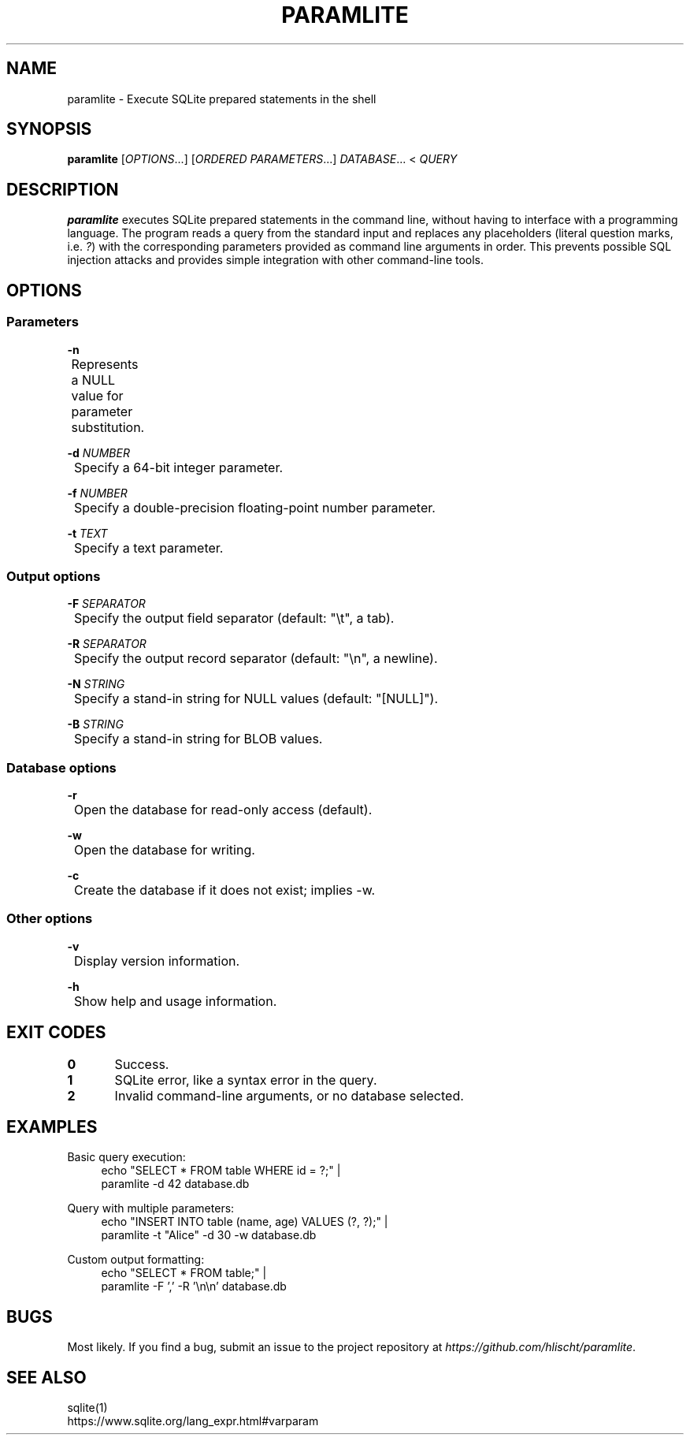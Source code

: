 .\" Generated by scdoc 1.11.3
.\" Complete documentation for this program is not available as a GNU info page
.ie \n(.g .ds Aq \(aq
.el       .ds Aq '
.nh
.ad l
.\" Begin generated content:
.TH "PARAMLITE" "1" "2024-12-31"
.PP
.SH NAME
.PP
paramlite - Execute SQLite prepared statements in the shell
.PP
.SH SYNOPSIS
.PP
\fBparamlite\fR [\fIOPTIONS\fR.\&.\&.\&] [\fIORDERED PARAMETERS\fR.\&.\&.\&] \fIDATABASE\fR.\&.\&.\& < \fIQUERY\fR
.PP
.SH DESCRIPTION
.PP
\fBparamlite\fR executes SQLite prepared statements in the command line,
without having to interface with a programming language.\& The program
reads a query from the standard input and replaces any placeholders
(literal question marks, i.\&e.\& \fI?\&\fR) with the corresponding parameters
provided as command line arguments in order.\& This prevents possible
SQL injection attacks and provides simple integration with other
command-line tools.\&
.PP
.SH OPTIONS
.PP
.SS Parameters
.PP
\fB-n\fR
.br
	Represents a NULL value for parameter substitution.\&
.PP
\fB-d\fR \fINUMBER\fR
.br
	Specify a 64-bit integer parameter.\&
.PP
\fB-f\fR \fINUMBER\fR
.br
	Specify a double-precision floating-point number parameter.\&
.PP
\fB-t\fR \fITEXT\fR
.br
	Specify a text parameter.\&
.PP
.SS Output options
.PP
\fB-F\fR \fISEPARATOR\fR
.br
	Specify the output field separator (default: "\et", a tab).\&
.PP
\fB-R\fR \fISEPARATOR\fR
.br
	Specify the output record separator (default: "\en", a newline).\&
.PP
\fB-N\fR \fISTRING\fR
.br
	Specify a stand-in string for NULL values (default: "[NULL]").\&
.PP
\fB-B\fR \fISTRING\fR
.br
	Specify a stand-in string for BLOB values.\&
.PP
.SS Database options
.PP
\fB-r\fR
.br
	Open the database for read-only access (default).\&
.PP
\fB-w\fR
.br
	Open the database for writing.\&
.PP
\fB-c\fR
.br
	Create the database if it does not exist; implies -w.\&
.PP
.SS Other options
.PP
\fB-v\fR
.br
	Display version information.\&
.PP
\fB-h\fR
.br
	Show help and usage information.\&
.PP
.SH EXIT CODES
\fB0\fR	Success.\&
.PP
\fB1\fR	SQLite error, like a syntax error in the query.\&
.PP
\fB2\fR	Invalid command-line arguments, or no database selected.\&
.PP
.SH EXAMPLES
.PP
Basic query execution:
.nf
.RS 4
echo "SELECT * FROM table WHERE id = ?;" |
paramlite -d 42 database\&.db
.fi
.RE
.PP
Query with multiple parameters:
.nf
.RS 4
echo "INSERT INTO table (name, age) VALUES (?, ?);" |
paramlite -t "Alice" -d 30 -w database\&.db
.fi
.RE
.PP
Custom output formatting:
.nf
.RS 4
echo "SELECT * FROM table;" |
paramlite -F \&',\&' -R \&'\\n\\n\&' database\&.db
.fi
.RE
.PP
.SH BUGS
.PP
Most likely.\& If you find a bug, submit an issue to the project
repository at \fIhttps://github.\&com/hlischt/paramlite\fR.\&
.PP
.SH SEE ALSO
sqlite(1)
.br
https://www.\&sqlite.\&org/lang_expr.\&html#varparam
.PP
.PP
